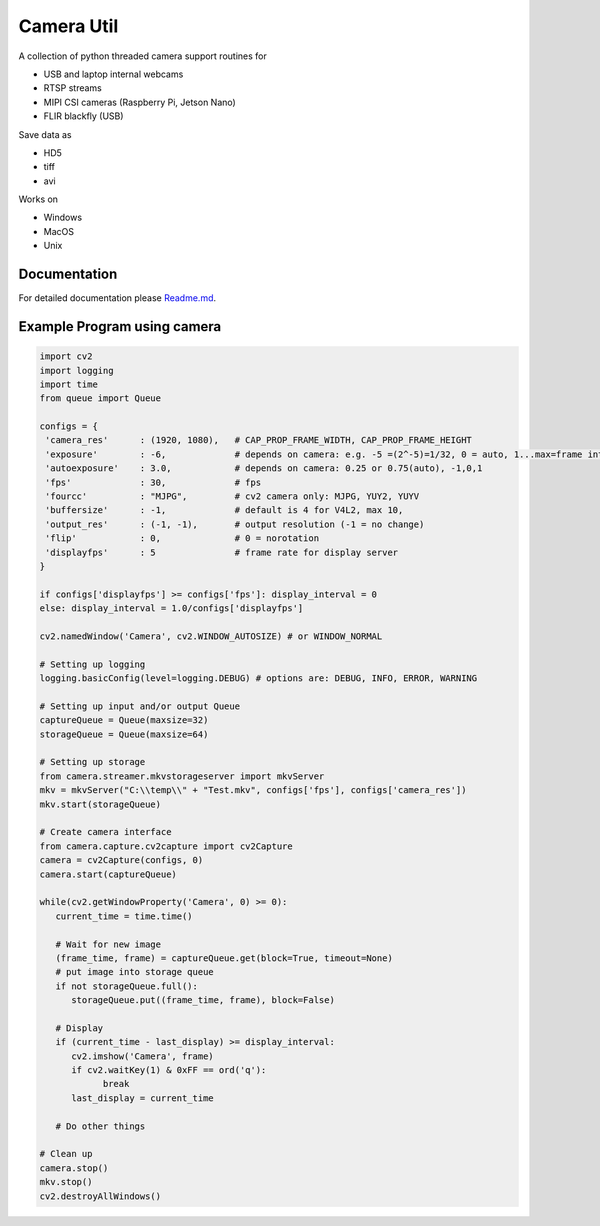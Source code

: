 Camera Util
===========

A collection of python threaded camera support routines for  

-  USB and laptop internal webcams 
-  RTSP streams 
-  MIPI CSI cameras (Raspberry Pi, Jetson Nano) 
-  FLIR blackfly (USB)

Save data  as  

-  HD5  
-  tiff  
-  avi  

Works on  

-  Windows  
-  MacOS  
-  Unix  

Documentation
-------------
For detailed documentation please `Readme.md
<https://github.com/uutzinger/camera/blob/master/README.md>`_.

Example Program using camera
----------------------------

.. code-block:: python

   import cv2
   import logging
   import time
   from queue import Queue

   configs = {
    'camera_res'      : (1920, 1080),   # CAP_PROP_FRAME_WIDTH, CAP_PROP_FRAME_HEIGHT
    'exposure'        : -6,             # depends on camera: e.g. -5 =(2^-5)=1/32, 0 = auto, 1...max=frame interval in microseconds
    'autoexposure'    : 3.0,            # depends on camera: 0.25 or 0.75(auto), -1,0,1
    'fps'             : 30,             # fps
    'fourcc'          : "MJPG",         # cv2 camera only: MJPG, YUY2, YUYV
    'buffersize'      : -1,             # default is 4 for V4L2, max 10, 
    'output_res'      : (-1, -1),       # output resolution (-1 = no change) 
    'flip'            : 0,              # 0 = norotation 
    'displayfps'      : 5               # frame rate for display server
   }

   if configs['displayfps'] >= configs['fps']: display_interval = 0
   else: display_interval = 1.0/configs['displayfps']

   cv2.namedWindow('Camera', cv2.WINDOW_AUTOSIZE) # or WINDOW_NORMAL

   # Setting up logging
   logging.basicConfig(level=logging.DEBUG) # options are: DEBUG, INFO, ERROR, WARNING

   # Setting up input and/or output Queue
   captureQueue = Queue(maxsize=32)
   storageQueue = Queue(maxsize=64)

   # Setting up storage
   from camera.streamer.mkvstorageserver import mkvServer
   mkv = mkvServer("C:\\temp\\" + "Test.mkv", configs['fps'], configs['camera_res'])
   mkv.start(storageQueue)

   # Create camera interface 
   from camera.capture.cv2capture import cv2Capture
   camera = cv2Capture(configs, 0)
   camera.start(captureQueue)

   while(cv2.getWindowProperty('Camera', 0) >= 0):
      current_time = time.time()

      # Wait for new image
      (frame_time, frame) = captureQueue.get(block=True, timeout=None)
      # put image into storage queue
      if not storageQueue.full():
         storageQueue.put((frame_time, frame), block=False) 

      # Display
      if (current_time - last_display) >= display_interval:
         cv2.imshow('Camera', frame)
         if cv2.waitKey(1) & 0xFF == ord('q'):
               break
         last_display = current_time
      
      # Do other things 

   # Clean up
   camera.stop()
   mkv.stop()
   cv2.destroyAllWindows()

